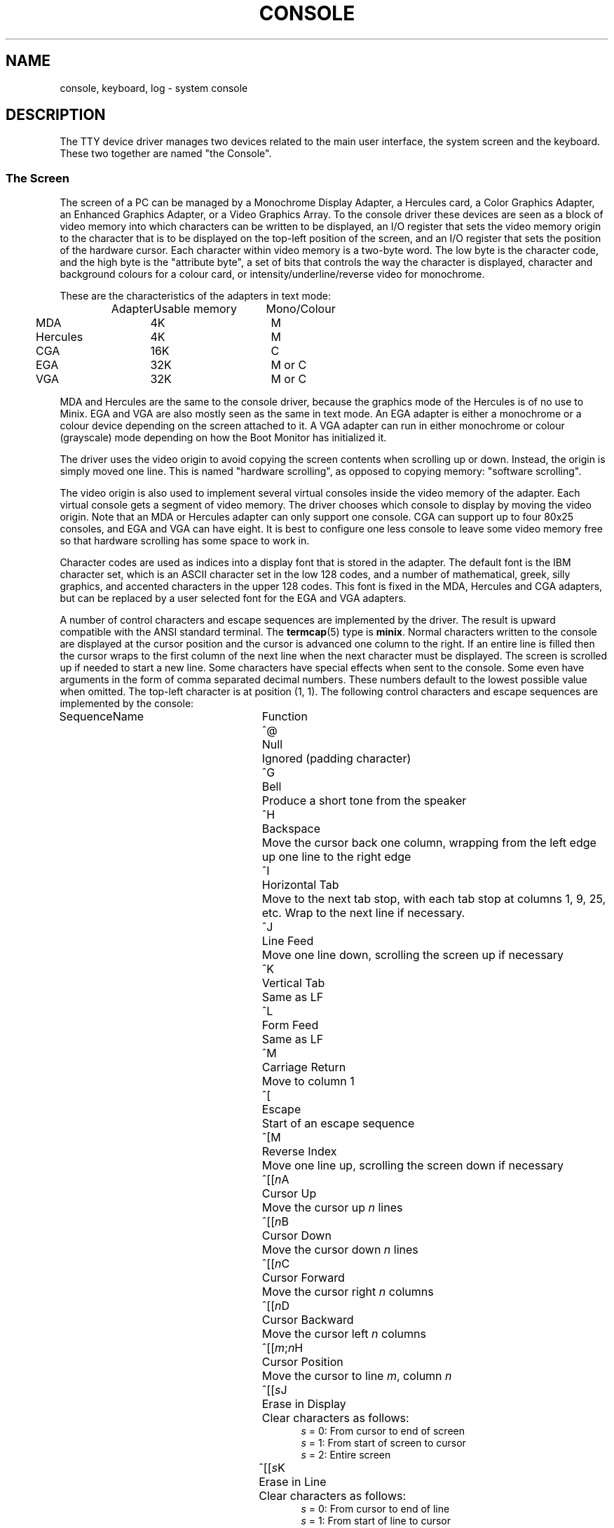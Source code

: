 .TH CONSOLE 4
.SH NAME
console, keyboard, log \- system console
.SH DESCRIPTION
The TTY device driver manages two devices related to the main user
interface, the system screen and the keyboard.  These two together are
named "the Console".
.SS "The Screen"
The screen of a PC can be managed by a Monochrome Display Adapter, a
Hercules card, a Color Graphics Adapter, an Enhanced Graphics Adapter,
or a Video Graphics Array.  To the console driver these devices are
seen as a block of video memory into which characters can be written to
be displayed, an I/O register that sets the video memory origin to the
character that is to be displayed on the top-left position of the
screen, and an I/O register that sets the position of the hardware
cursor.  Each character within video memory is a two-byte word.  The low
byte is the character code, and the high byte is the "attribute byte",
a set of bits that controls the way the character is displayed,
character and background colours for a colour card, or
intensity/underline/reverse video for monochrome.
.PP
These are the characteristics of the adapters in text mode:
.PP
.RS
.nf
.ta +15n +15n
Adapter	Usable memory	Mono/Colour
.ta +1n +15n +15n
	MDA	4K	M
	Hercules	4K	M
	CGA	16K	C
	EGA	32K	M or C
	VGA	32K	M or C
.fi
.RE
.PP
MDA and Hercules are the same to the console driver, because the graphics
mode of the Hercules is of no use to Minix.  EGA and VGA are also mostly
seen as the same in text mode.  An EGA adapter is either a monochrome or a
colour device depending on the screen attached to it.  A VGA adapter can run
in either monochrome or colour (grayscale) mode depending on how the Boot
Monitor has initialized it.
.PP
The driver uses the video origin to avoid copying the screen contents when
scrolling up or down.  Instead, the origin is simply moved one line.  This is
named "hardware scrolling", as opposed to copying memory: "software
scrolling".
.PP
.\" .ig \" VC - keep around for if virtual consoles become standard.
The video origin is also used to implement several virtual consoles inside
the video memory of the adapter.  Each virtual console gets a segment of
video memory.  The driver chooses which console to display by moving the
video origin.  Note that an MDA or Hercules adapter can only support one
console.  CGA can support up to four 80x25 consoles, and EGA and VGA can
have eight.  It is best to configure one less console to leave some video
memory free so that hardware scrolling has some space to work in.
.PP
.\" ..
Character codes are used as indices into a display font that is stored in the
adapter.  The default font is the IBM character set, which is an ASCII
character set in the low 128 codes, and a number of mathematical, greek,
silly graphics, and accented characters in the upper 128 codes.  This font
is fixed in the MDA, Hercules and CGA adapters, but can be replaced by a
user selected font for the EGA and VGA adapters.
.PP
A number of control characters and escape sequences are implemented by the
driver.  The result is upward compatible with the ANSI standard terminal.
The
.BR termcap (5)
type is
.BR minix .
Normal characters written to the console are displayed at the cursor
position and the cursor is advanced one column to the right.  If an entire
line is filled then the cursor wraps to the first column of the next line
when the next character must be displayed.  The screen is scrolled up if
needed to start a new line.  Some characters have special effects when sent
to the console.  Some even have arguments in the form of comma separated
decimal numbers.  These numbers default to the lowest possible value when
omitted.  The top-left character is at position (1, 1).  The following
control characters and escape sequences are implemented by the console:
.PP
.ta +10n +20n
Sequence	Name	Function
.in +31n
.ti -30n
^@	Null	Ignored (padding character)
.ti -30n
^G	Bell	Produce a short tone from the speaker
.ti -30n
^H	Backspace	Move the cursor back one column, wrapping from the
left edge up one line to the right edge
.ti -30n
^I	Horizontal Tab	Move to the next tab stop, with each tab stop at
columns 1, 9, 25, etc.  Wrap to the next line if necessary.
.ti -30n
^J	Line Feed	Move one line down, scrolling the screen up if
necessary
.ti -30n
^K	Vertical Tab	Same as LF
.ti -30n
^L	Form Feed	Same as LF
.ti -30n
^M	Carriage Return	Move to column 1
.ti -30n
^[	Escape	Start of an escape sequence
.ti -30n
^[M	Reverse Index	Move one line up, scrolling the screen down if
necessary
.ti -30n
^[[\fIn\fPA	Cursor Up	Move the cursor up \fIn\fP lines
.ti -30n
^[[\fIn\fPB	Cursor Down	Move the cursor down \fIn\fP lines
.ti -30n
^[[\fIn\fPC	Cursor Forward	Move the cursor right \fIn\fP columns
.ti -30n
^[[\fIn\fPD	Cursor Backward	Move the cursor left \fIn\fP columns
.ti -30n
^[[\fIm\fP;\fIn\fPH	Cursor Position	Move the cursor to line \fIm\fP,
column \fIn\fP
.ti -30n
^[[\fIs\fPJ	Erase in Display	Clear characters as follows:
.br
\fIs\fP = 0: From cursor to end of screen
.br
\fIs\fP = 1: From start of screen to cursor
.br
\fIs\fP = 2: Entire screen
.ti -30n
^[[\fIs\fPK	Erase in Line	Clear characters as follows:
.br
\fIs\fP = 0: From cursor to end of line
.br
\fIs\fP = 1: From start of line to cursor
.br
\fIs\fP = 2: Entire line
.ti -30n
^[[\fIn\fPL	Insert Lines	Insert \fIn\fP blank lines
.ti -30n
^[[\fIn\fPM	Delete Lines	Delete \fIn\fP lines
.ti -30n
^[[\fIn\fP@	Insert Characters	Insert \fIn\fP blank characters
.ti -30n
^[[\fIn\fPP	Delete Characters	Delete \fIn\fP characters
.ti -30n
^[[\fIn\fPm	Character Attribute	Set character attribute as follows:
.br
\fIn\fP = 0: Normal (default) attribute
.br
\fIn\fP = 1: Bold (mono) / Yellow (colour)
.br
\fIn\fP = 4: Underline (M) / Light green (C)
.br
\fIn\fP = 5: Blinking (M) / Magenta (C)
.br
\fIn\fP = 7: Reverse Video
.br
\fIn\fP = 30: Black foreground colour
.br
\fIn\fP = 31: Red
.br
\fIn\fP = 32: Green
.br
\fIn\fP = 33: Orange
.br
\fIn\fP = 34: Blue
.br
\fIn\fP = 35: Magenta
.br
\fIn\fP = 36: Light blue
.br
\fIn\fP = 37: White
.br
\fIn\fP = 40 \- 47: Same for background colour
.in -31n
.PP
The console device implements the following ioctl to copy a font into
font memory on EGA and VGA adapters:
.PP
.RS
.BI "ioctl(" fd ", TIOCSFON, u8_t " font "[256][32]);"
.RE
.PP
Font memory consists of 256 character definitions of 32 lines per character
and 8 pixels per line.  The first line is the topmost line of the character.
The leftmost pixel is lit if the most significant bit of a line is set, etc.
The 80x25 video mode used by Minix has an 8x16 character cell, which means
that only the first 16 lines of a character are displayed.
.SS "The Keyboard"
The keyboard produces key codes for each key that is pressed.  These keys
are transformed into character codes or sequences according to the current
keyboard translation table.  The format of this table is described in
.BR keymap (5).
The character codes can be read from the console device unless they map to
special hotkeys.  The hotkeys are as follows:
.PP
.ta +17n
Name	Key	Function
.in +18n
.ti -17n
CTRL\-ALT\-DEL	Send an abort signal to process 1 (init).  Init then
halts the system
.ti -17n
CTRL\-ALT\-KP-.	Likewise for keypad period
.ti -17n
F1	Process table dump
.ti -17n
F2	Show memory map
.ti -17n
F3	Toggle software/hardware scrolling
.ti -17n
F5	Show network statistics
.ti -17n
CTRL\-F7	Send a quit signal to all processes connected to the console
.ti -17n
CTRL\-F8	Send an interrupt signal
.ti -17n
CTRL\-F9	Send a kill signal.  If CTRL\-F8 or CTRL\-F7 don't get 'em,
then this surely will.  These keys are for disaster recovery.  You would
normally use DEL and CTRL\-\e to send interrupt and quit signals.
.\" .ig VC
.ti -17n
ALT\-F1	Select virtual console 0 (/dev/console)
.ti -17n
ALT\-F2	Select virtual console 1 (/dev/ttyc1)
.ti -17n
ALT\-F(\fIn\fP+1)	Select virtual console \fIn\fP
(/dev/ttyc\fIn\fP)
.ti -17n
ALT\-Left	Select previous virtual console
.ti -17n
ALT\-Right	Select next virtual console
.\" ..
.in -18n
.PP
.\"XXX
The keyboard map is set with the
.B KIOCSMAP
ioctl whose precise details are currently hidden in the
.B loadkeys
utility.
.SS "Log device"
The
.B log
device can be used by processes to print debug messages onto the console.
The console is a terminal type device, so it is taken from processes when a
session leader exits.  This does not happen with the log device.
.SH "SEE ALSO"
.BR tty (4),
.BR loadkeys (1),
.BR keymap (5),
.BR boot (8).
.SH NOTES
Output processing turns Line Feeds into CR LF sequences.  Don't let this
surprise you.  Either turn off output processing or use one of the synonyms
for LF.
.SH AUTHOR
Kees J. Bot (kjb@cs.vu.nl)
.\" minor editing of man page by asw 07.08.96
